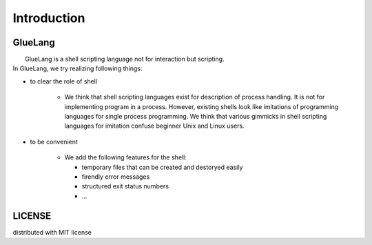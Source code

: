 ==================================
Introduction
==================================

GlueLang
==================================

|  GlueLang is a shell scripting language not for interaction but scripting. 
| In GlueLang, we try realizing following things:

*  to clear the role of shell

    * We think that shell scripting languages exist for description of process handling.
      It is not for implementing program in a process. However, existing shells
      look like imitations of programming languages for single process programming.
      We think that various gimmicks in shell scripting languages for imitation confuse beginner
      Unix and Linux users.

* to be convenient

    * We add the following features for the shell:

      * temporary files that can be created and destoryed easily
      * firendly error messages 
      * structured exit status numbers
      * ...

LICENSE
==================================

distributed with MIT license
